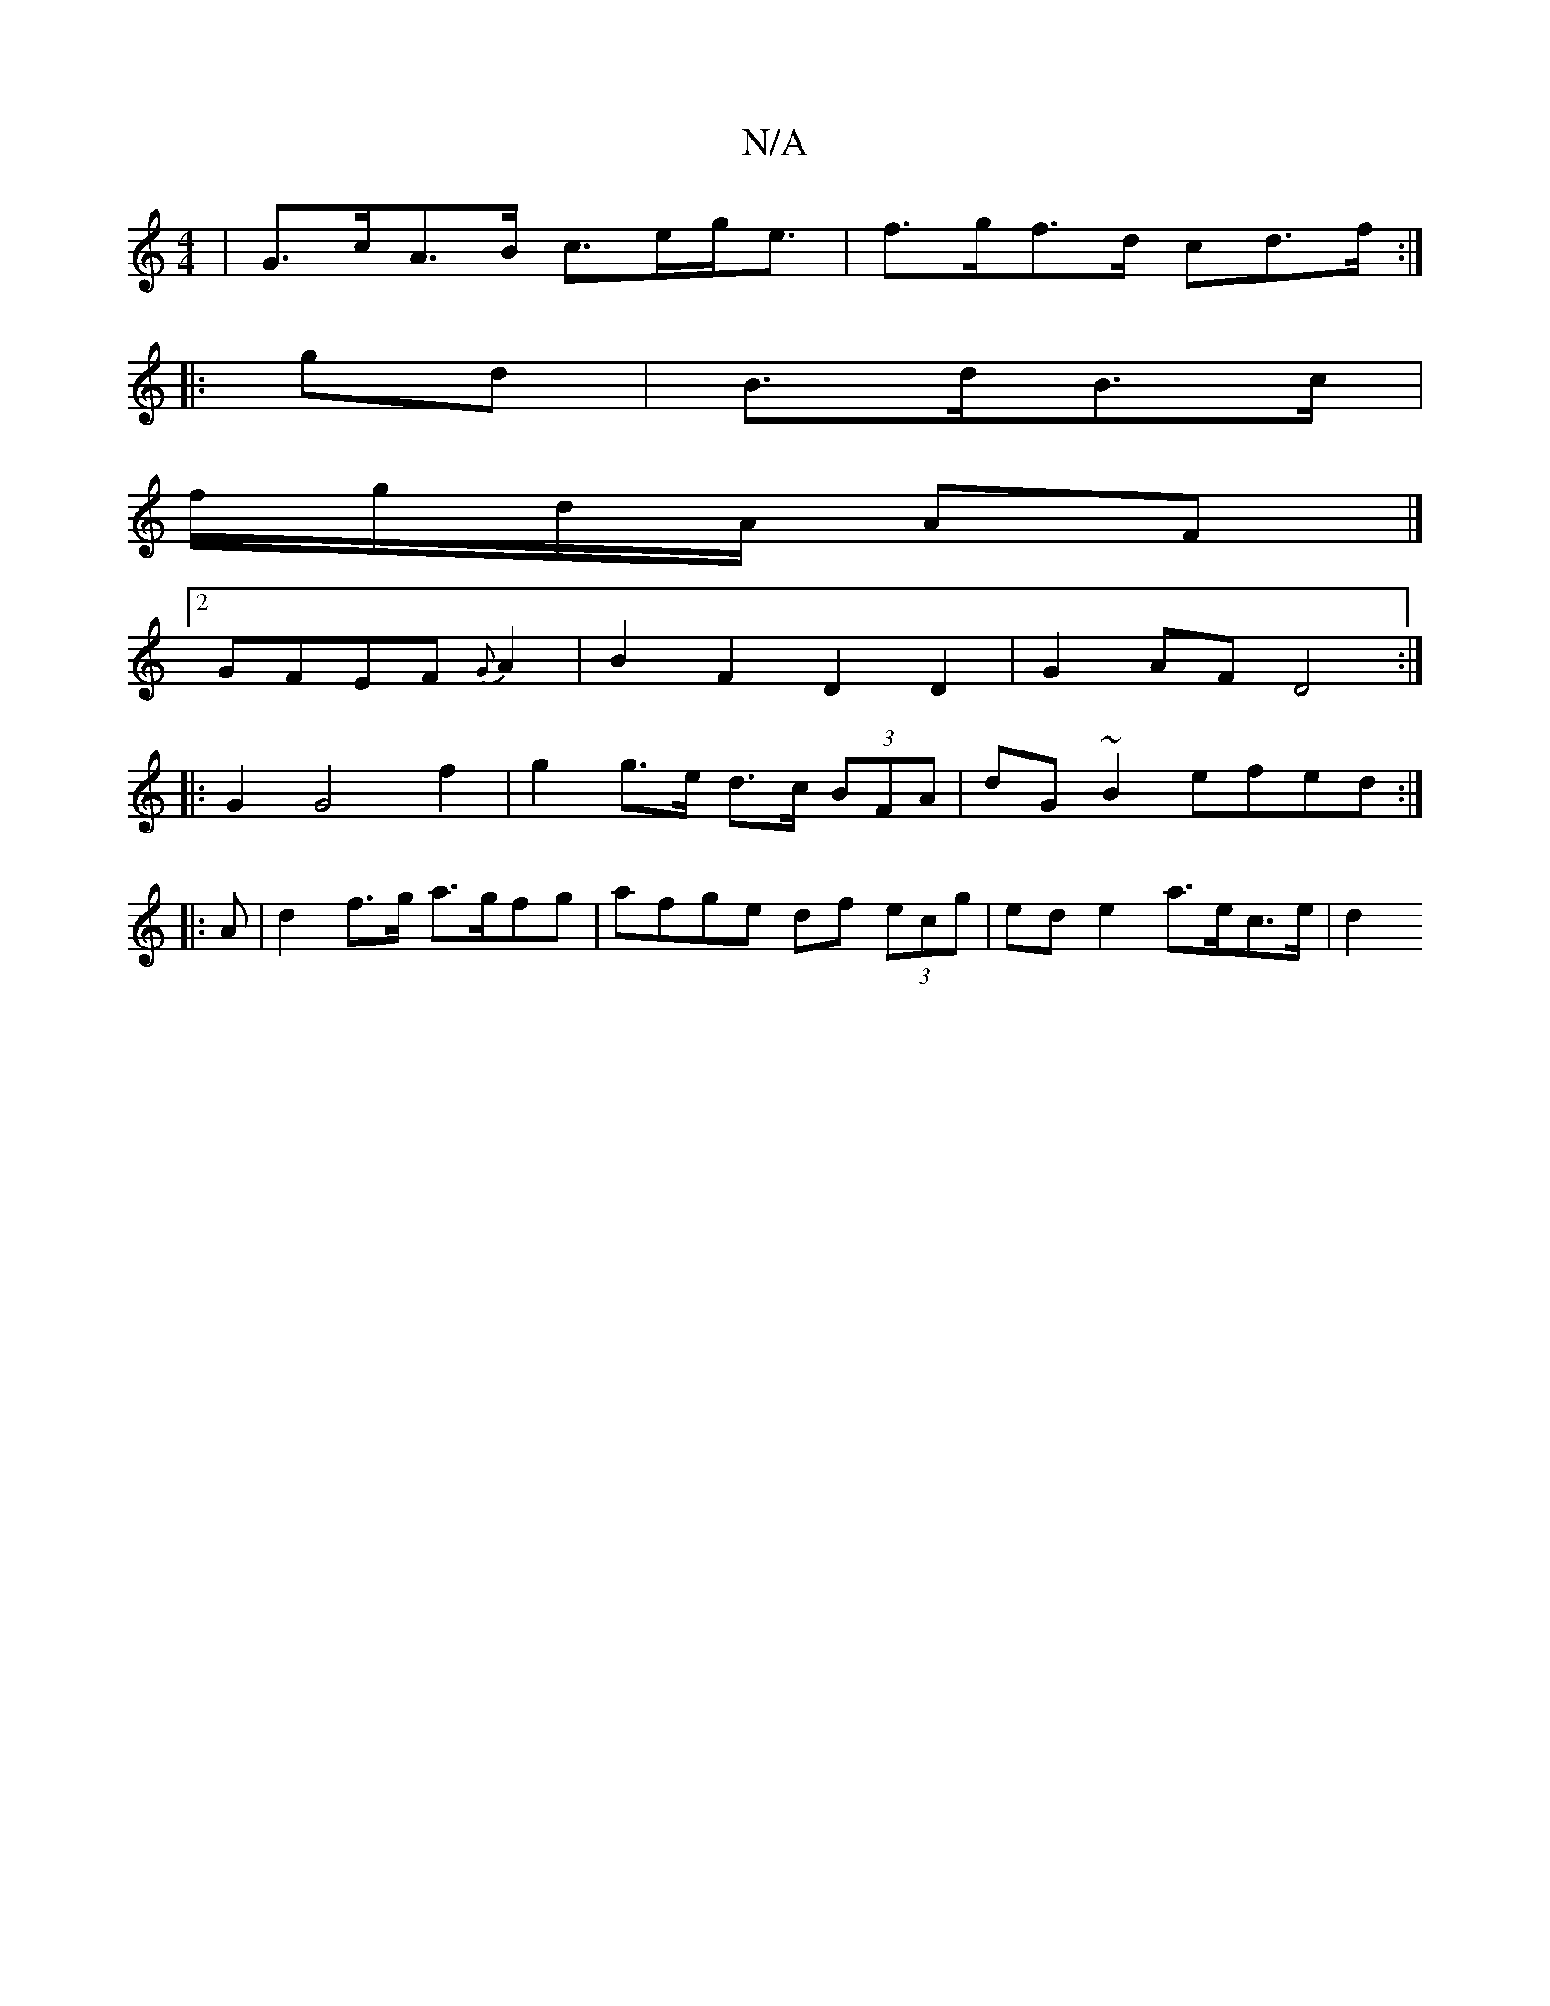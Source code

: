 X:1
T:N/A
M:4/4
R:N/A
K:Cmajor
| G>cA>B c>eg<e | f>gf>d cd>f1:|
|: gd |B>dB>c |
f/g/d/A/ AF|] 
[2 GFEF {G}A2|B2F2 D2D2|G2AF D4:|
|: G2 G4 f2 | g2 g>e d>c (3BFA | dG ~B2 efed :|
|:A | d2 f>g a>gfg | afge df (3ecg | ed e2 a>ec>e | d2